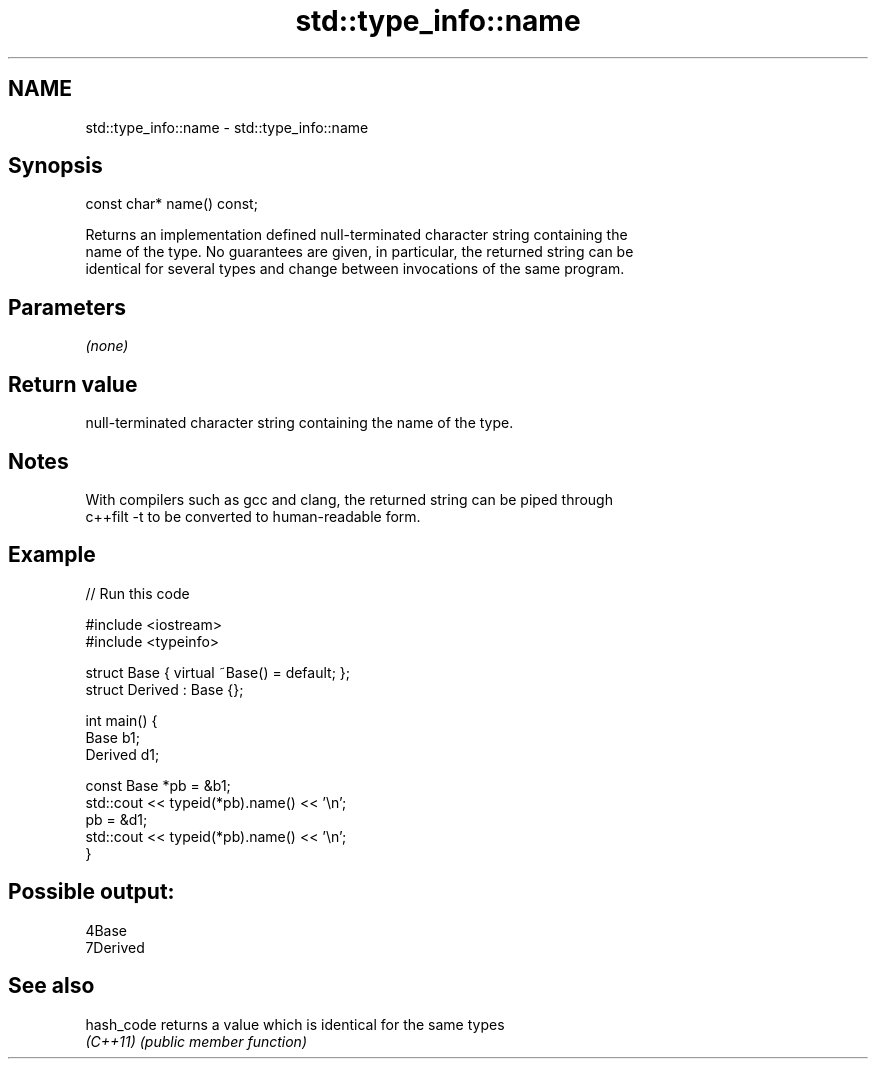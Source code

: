 .TH std::type_info::name 3 "Nov 25 2015" "2.1 | http://cppreference.com" "C++ Standard Libary"
.SH NAME
std::type_info::name \- std::type_info::name

.SH Synopsis
   const char* name() const;

   Returns an implementation defined null-terminated character string containing the
   name of the type. No guarantees are given, in particular, the returned string can be
   identical for several types and change between invocations of the same program.

.SH Parameters

   \fI(none)\fP

.SH Return value

   null-terminated character string containing the name of the type.

.SH Notes

   With compilers such as gcc and clang, the returned string can be piped through
   c++filt -t to be converted to human-readable form.

.SH Example

   
// Run this code

 #include <iostream>
 #include <typeinfo>
  
 struct Base { virtual ~Base() = default; };
 struct Derived : Base {};
  
 int main() {
         Base b1;
         Derived d1;
  
         const Base *pb = &b1;
         std::cout << typeid(*pb).name() << '\\n';
         pb = &d1;
         std::cout << typeid(*pb).name() << '\\n';
 }

.SH Possible output:

 4Base
 7Derived

.SH See also

   hash_code returns a value which is identical for the same types
   \fI(C++11)\fP   \fI(public member function)\fP 
